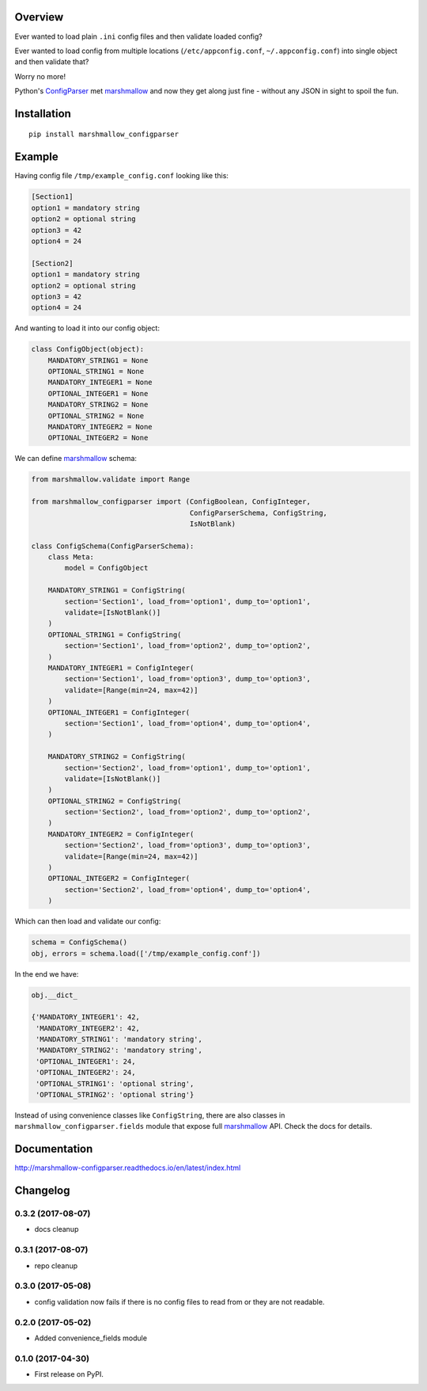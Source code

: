 Overview
========



Ever wanted to load plain ``.ini`` config files and then validate loaded config?

Ever wanted to load config from multiple locations (``/etc/appconfig.conf``, ``~/.appconfig.conf``) into single object and then validate that?

Worry no more!

Python's `ConfigParser`_ met `marshmallow`_ and now they get along just fine - without any JSON in sight to spoil the fun.


Installation
============

::

    pip install marshmallow_configparser


Example
=======

Having config file ``/tmp/example_config.conf`` looking like this:

.. code-block:: ini

    [Section1]
    option1 = mandatory string
    option2 = optional string
    option3 = 42
    option4 = 24

    [Section2]
    option1 = mandatory string
    option2 = optional string
    option3 = 42
    option4 = 24

And wanting to load it into our config object:

.. code-block:: python

    class ConfigObject(object):
        MANDATORY_STRING1 = None
        OPTIONAL_STRING1 = None
        MANDATORY_INTEGER1 = None
        OPTIONAL_INTEGER1 = None
        MANDATORY_STRING2 = None
        OPTIONAL_STRING2 = None
        MANDATORY_INTEGER2 = None
        OPTIONAL_INTEGER2 = None


We can define `marshmallow`_ schema:

.. code-block:: python

    from marshmallow.validate import Range

    from marshmallow_configparser import (ConfigBoolean, ConfigInteger,
                                          ConfigParserSchema, ConfigString,
                                          IsNotBlank)

    class ConfigSchema(ConfigParserSchema):
        class Meta:
            model = ConfigObject

        MANDATORY_STRING1 = ConfigString(
            section='Section1', load_from='option1', dump_to='option1',
            validate=[IsNotBlank()]
        )
        OPTIONAL_STRING1 = ConfigString(
            section='Section1', load_from='option2', dump_to='option2',
        )
        MANDATORY_INTEGER1 = ConfigInteger(
            section='Section1', load_from='option3', dump_to='option3',
            validate=[Range(min=24, max=42)]
        )
        OPTIONAL_INTEGER1 = ConfigInteger(
            section='Section1', load_from='option4', dump_to='option4',
        )

        MANDATORY_STRING2 = ConfigString(
            section='Section2', load_from='option1', dump_to='option1',
            validate=[IsNotBlank()]
        )
        OPTIONAL_STRING2 = ConfigString(
            section='Section2', load_from='option2', dump_to='option2',
        )
        MANDATORY_INTEGER2 = ConfigInteger(
            section='Section2', load_from='option3', dump_to='option3',
            validate=[Range(min=24, max=42)]
        )
        OPTIONAL_INTEGER2 = ConfigInteger(
            section='Section2', load_from='option4', dump_to='option4',
        )


Which can then load and validate our config:

.. code-block:: python

    schema = ConfigSchema()
    obj, errors = schema.load(['/tmp/example_config.conf'])

In the end we have:

.. code-block:: python

    obj.__dict_

    {'MANDATORY_INTEGER1': 42,
     'MANDATORY_INTEGER2': 42,
     'MANDATORY_STRING1': 'mandatory string',
     'MANDATORY_STRING2': 'mandatory string',
     'OPTIONAL_INTEGER1': 24,
     'OPTIONAL_INTEGER2': 24,
     'OPTIONAL_STRING1': 'optional string',
     'OPTIONAL_STRING2': 'optional string'}

Instead of using convenience classes like ``ConfigString``, there are also
classes in ``marshmallow_configparser.fields`` module that expose full `marshmallow`_ API. Check the docs for details.

Documentation
=============

http://marshmallow-configparser.readthedocs.io/en/latest/index.html


.. _marshmallow: https://github.com/marshmallow-code/marshmallow
.. _ConfigParser: https://docs.python.org/3/library/configparser.html#configparser.ConfigParser

Changelog
=========


0.3.2 (2017-08-07)
------------------
* docs cleanup


0.3.1 (2017-08-07)
------------------
* repo cleanup


0.3.0 (2017-05-08)
------------------

* config validation now fails if there is no config files to read from or they are not readable.


0.2.0 (2017-05-02)
------------------

* Added convenience_fields module


0.1.0 (2017-04-30)
------------------

* First release on PyPI.


